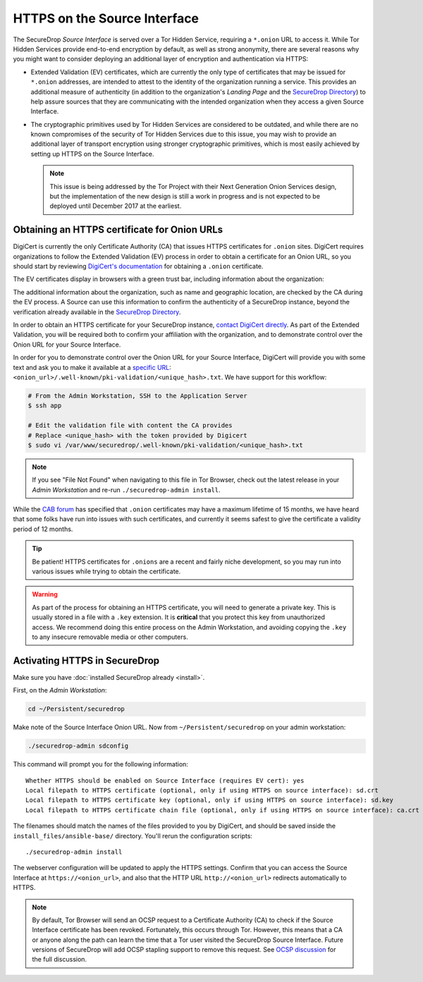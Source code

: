 HTTPS on the Source Interface
======================================

The SecureDrop *Source Interface* is served over a Tor Hidden Service,
requiring a ``*.onion`` URL to access it. While Tor Hidden Services provide
end-to-end encryption by default, as well as strong anonymity, there are
several reasons why you might want to consider deploying an additional layer of
encryption and authentication via HTTPS:

* Extended Validation (EV) certificates, which are currently the only type of
  certificates that may be issued for ``*.onion`` addresses, are intended to
  attest to the identity of the organization running a service. This provides
  an additional measure of authenticity (in addition to the organization's
  *Landing Page* and the `SecureDrop Directory`_) to help assure sources that
  they are communicating with the intended organization when they access a
  given Source Interface.

* The cryptographic primitives used by Tor Hidden Services are considered to be
  outdated, and while there are no known compromises of the security of Tor
  Hidden Services due to this issue, you may wish to provide an additional
  layer of transport encryption using stronger cryptographic primitives, which
  is most easily achieved by setting up HTTPS on the Source Interface.

  .. note:: This issue is being addressed by the Tor Project with their Next
     Generation Onion Services design, but the implementation of the new design
     is still a work in progress and is not expected to be deployed until
     December 2017 at the earliest.

.. _`SecureDrop Directory`: https://securedrop.org/directory/

Obtaining an HTTPS certificate for Onion URLs
---------------------------------------------

DigiCert is currently the only Certificate Authority (CA) that issues HTTPS
certificates for ``.onion`` sites. DigiCert requires organizations to follow
the Extended Validation (EV) process in order to obtain a certificate for an
Onion URL, so you should start by reviewing `DigiCert's documentation`_ for
obtaining a ``.onion`` certificate.

The EV certificates display in browsers with a green trust bar, including
information about the organization:

|HTTPS Onion cert|

The additional information about the organization, such as name and geographic
location, are checked by the CA during the EV process. A Source can use this
information to confirm the authenticity of a SecureDrop instance, beyond the
verification already available in the `SecureDrop Directory`_.

In order to obtain an HTTPS certificate for your SecureDrop instance,
`contact DigiCert directly`_. As part of the Extended Validation,
you will be required both to confirm your affiliation with the organization,
and to demonstrate control over the Onion URL for your Source Interface.

In order for you to demonstrate control over the Onion URL for your Source
Interface, DigiCert will provide you with some text and ask you to make it
available at a `specific URL`_:
``<onion_url>/.well-known/pki-validation/<unique_hash>.txt``.
We have support for this workflow:

.. code:: sh

    # From the Admin Workstation, SSH to the Application Server
    $ ssh app

    # Edit the validation file with content the CA provides
    # Replace <unique_hash> with the token provided by Digicert
    $ sudo vi /var/www/securedrop/.well-known/pki-validation/<unique_hash>.txt

.. note:: If you see "File Not Found" when navigating to this file in Tor Browser,
    check out the latest release in your *Admin Workstation* and re-run
    ``./securedrop-admin install``.

While the `CAB forum`_ has specified that ``.onion`` certificates may have a
maximum lifetime of 15 months, we have heard that some folks have run into
issues with such certificates, and currently it seems safest to give the
certificate a validity period of 12 months.

.. tip:: Be patient! HTTPS certificates for ``.onions`` are a recent and fairly
   niche development, so you may run into various issues while trying to obtain
   the certificate.

.. warning:: As part of the process for obtaining an HTTPS certificate, you
   will need to generate a private key. This is usually stored in a file with a
   ``.key`` extension. It is **critical** that you protect this key from
   unauthorized access. We recommend doing this entire process on the Admin
   Workstation, and avoiding copying the ``.key`` to any insecure removable
   media or other computers.

.. _`specific URL`: https://www.digicert.com/certcentral-support/use-http-practical-demonstration-dcv-method.htm
.. _`DigiCert's documentation`: https://www.digicert.com/blog/ordering-a-onion-certificate-from-digicert/
.. |HTTPS Onion cert| image:: images/screenshots/onion-url-certificate.png
.. _`contact DigiCert directly`: https://www.digicert.com/blog/ordering-a-onion-certificate-from-digicert/
.. _`CAB Forum`: https://cabforum.org/2015/02/18/ballot-144-validation-rules-dot-onion-names/

Activating HTTPS in SecureDrop
------------------------------

Make sure you have :doc:`installed SecureDrop already <install>`.

First, on the *Admin Workstation*:

.. code:: sh

  cd ~/Persistent/securedrop

Make note of the Source Interface Onion URL. Now from ``~/Persistent/securedrop``
on your admin workstation:

.. code:: sh

  ./securedrop-admin sdconfig

This command will prompt you for the following information::

  Whether HTTPS should be enabled on Source Interface (requires EV cert): yes
  Local filepath to HTTPS certificate (optional, only if using HTTPS on source interface): sd.crt
  Local filepath to HTTPS certificate key (optional, only if using HTTPS on source interface): sd.key
  Local filepath to HTTPS certificate chain file (optional, only if using HTTPS on source interface): ca.crt

The filenames should match the names of the files provided to you by DigiCert,
and should be saved inside the ``install_files/ansible-base/`` directory. You'll
rerun the configuration scripts: ::

    ./securedrop-admin install

The webserver configuration will be updated to apply the HTTPS settings.
Confirm that you can access the Source Interface at
``https://<onion_url>``, and also that the HTTP URL
``http://<onion_url>`` redirects automatically to HTTPS.

.. note:: By default, Tor Browser will send an OCSP request to a Certificate
    Authority (CA) to check if the Source Interface certificate has been revoked.
    Fortunately, this occurs through Tor. However, this means that a CA or anyone
    along the path can learn the time that a Tor user visited the SecureDrop
    Source Interface. Future versions of SecureDrop will add OCSP stapling support
    to remove this request. See `OCSP discussion`_ for the full discussion.

.. _`OCSP discussion`: https://github.com/freedomofpress/securedrop/issues/1941
